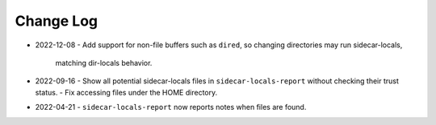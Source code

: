 
##########
Change Log
##########


- 2022-12-08
  - Add support for non-file buffers such as ``dired``, so changing directories may run sidecar-locals,
    matching dir-locals behavior.

- 2022-09-16
  - Show all potential sidecar-locals files in ``sidecar-locals-report`` without checking their trust status.
  - Fix accessing files under the HOME directory.

- 2022-04-21
  - ``sidecar-locals-report`` now reports notes when files are found.
